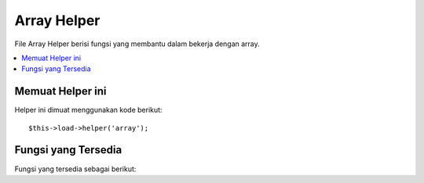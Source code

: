 ############
Array Helper
############

File Array Helper berisi fungsi yang membantu dalam bekerja dengan array.

.. contents::
  :local:

.. raw:: html

  <div class="custom-index container"></div>

Memuat Helper ini
=================

Helper ini dimuat menggunakan kode berikut::

	$this->load->helper('array');


Fungsi yang Tersedia
====================

Fungsi yang tersedia sebagai berikut:


.. php:function:: element($item, $array[, $default = NULL])

	:param	string	$item: Item untuk mengambil dari array
	:param	array	$array: Masukan array
	:param	bool	$default: Apa yang harus kembali jika array tidak valid
	:returns:	NULL pada kegagalan array item.
	:rtype:	campur

	Memungkinkan Anda mengambil item dari array.  Fungsi ini melakukan tes apakah 
	indeks array diatur dan apakah itu memiliki nilai. Jika nilai ada itu dikembalikan.  
	Jika nilai tidak ada itu kembali NULL, atau apa pun yang Anda ditetapkan 
	sebagai nilai default melalui parameter ketiga.

	Contoh::

		$array = array(
			'warna'	=> 'merah',
			'bentuk'	=> 'bulat',
			'ukuran'	=> ''
		);

		echo element('warna', $array); // kembali "merah"
		echo element('ukuran', $array, 'foobar'); // kembali "foobar"


.. php:function:: elements($items, $array[, $default = NULL])

	:param	string	$item: Item untuk mengambil dari array
	:param	array	$array: Masukan array
	:param	bool	$default:  Apa yang harus kembali jika array tidak valid
	:returns:	NULL pada kegagalan array item.
	:rtype:	campur

	Memungkinkan Anda mengambil sejumlah item dari array. Fungsi ini melakukan tes 
	apakah masing-masing indeks array sudah diatur. Jika indeks tidak ada diatur ke NULL, 
	atau apa pun yang Anda ditetapkan sebagai nilai default melalui parameter ketiga.

	Contoh::

		$array = array(
			'warna' => 'merah',
			'bentuk' => 'bulat',
			'radius' => '10',
			'diameter' => '20'
		);

		$my_shape = elements(array('warna', 'bentuk', 'tinggi'), $array);

	Di atas akan mengembalikan array berikut::

		array(
			'warna' => 'merah',
			'bentuk' => 'bulat',
			'tinggi' => NULL
		);

	Anda dapat mengatur parameter ketiga untuk setiap nilai default yang Anda suka.
	::

		 $my_shape = elements(array('warna', 'bentuk', 'tinggi'), $array, 'foobar');

	Di atas akan mengembalikan array berikut::

		array(     
			'warna' 	=> 'merah',
			'bentuk' 	=> 'bulat',
			'tinggi'	=> 'foobar'
		);

	Hal ini berguna ketika mengirim ``$_POST`` array ke salah satu Model Anda.  Ini mencegah pengguna mengirimkan data POST tambahan yang akan dimasukkan ke dalam tabel Anda.

	::

		$this->load->model('post_model');
		$this->post_model->update(
			elements(array('id', 'judul', 'isi'), $_POST)
		);

	Hal ini memastikan bahwa hanya id, judul dan isi yang dikirim untuk diperbarui.


.. php:function:: random_element($array)

	:param	array	$array: Masukan array
	:returns:	Unsur acak dari array
	:rtype:	campur

	Membawa sebuah array sebagai masukan dan mengembalikan elemen acak dari itu.

	Contoh penggunaan::

		$quotes = array(
			"Saya menemukan bahwa semakin keras saya bekerja, semakin keberuntungan saya tampaknya memiliki. - Thomas Jefferson",
			"Tidak tinggal di tempat tidur, kecuali Anda dapat membuat uang di tempat tidur. - George Burns",
			"Kami tidak kehilangan permainan, kami hanya kehabisan waktu. - Vince Lombardi",
			"Jika semuanya tampak di bawah kontrol, Anda tidak akan cukup cepat. - Mario Andretti ",
			"Realitas hanyalah ilusi, meskipun yang sangat gigih. - Albert Einstein",
			"Kesempatan nikmat pikiran disiapkan. - Louis Pasteur"
		);

		echo random_element($quotes);